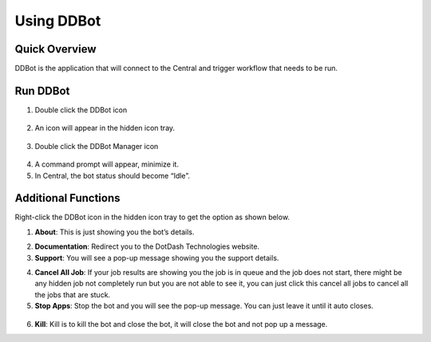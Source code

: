 Using DDBot
===========

.. _quick-overview-3:

Quick Overview
--------------

DDBot is the application that will connect to the Central and trigger
workflow that needs to be run.

Run DDBot
---------

1. Double click the DDBot icon

..

   |image168|

2. An icon will appear in the hidden icon tray.

..

   |image169|

3. Double click the DDBot Manager icon

..

   |image170|

4. A command prompt will appear, minimize it.

5. In Central, the bot status should become “Idle”.

..

   |image171|

Additional Functions
--------------------

Right-click the DDBot icon in the hidden icon tray to get the option as
shown below.

|image172|

1. **About**: This is just showing you the bot’s details.

..
   |image173|

2. **Documentation**: Redirect you to the DotDash Technologies website.

3. **Support**: You will see a pop-up message showing you the support details.

..
   |image174|

4. **Cancel All Job**: If your job results are showing you the job is in
   queue and the job does not start, there might be any hidden job not
   completely run but you are not able to see it, you can just click
   this cancel all jobs to cancel all the jobs that are stuck.

5. **Stop Apps**: Stop the bot and you will see the pop-up message. You
   can just leave it until it auto closes.

..

   |image175|

6. **Kill**: Kill is to kill the bot and close the bot, it will close
   the bot and not pop up a message.


.. |image168| image:: media/image164.png
   :width: 0.98582in
   :height: 1.08247in
.. |image169| image:: media/image165.png
   :width: 1.8791in
   :height: 1.68692in
.. |image170| image:: media/image166.png
   :width: 1.0213in
   :height: 1.37238in
.. |image171| image:: media/image167.png
   :width: 3.00049in
   :height: 1.68777in
.. |image172| image:: media/image168.png
   :width: 1.88725in
   :height: 1.52553in
.. |image173| image:: media/image169.png
   :width: 2.92431in
   :height: 2.8813in
.. |image174| image:: media/image170.png
   :width: 4.01396in
   :height: 2.7911in
.. |image175| image:: media/image171.png
   :width: 3.1875in
   :height: 1.84375in

